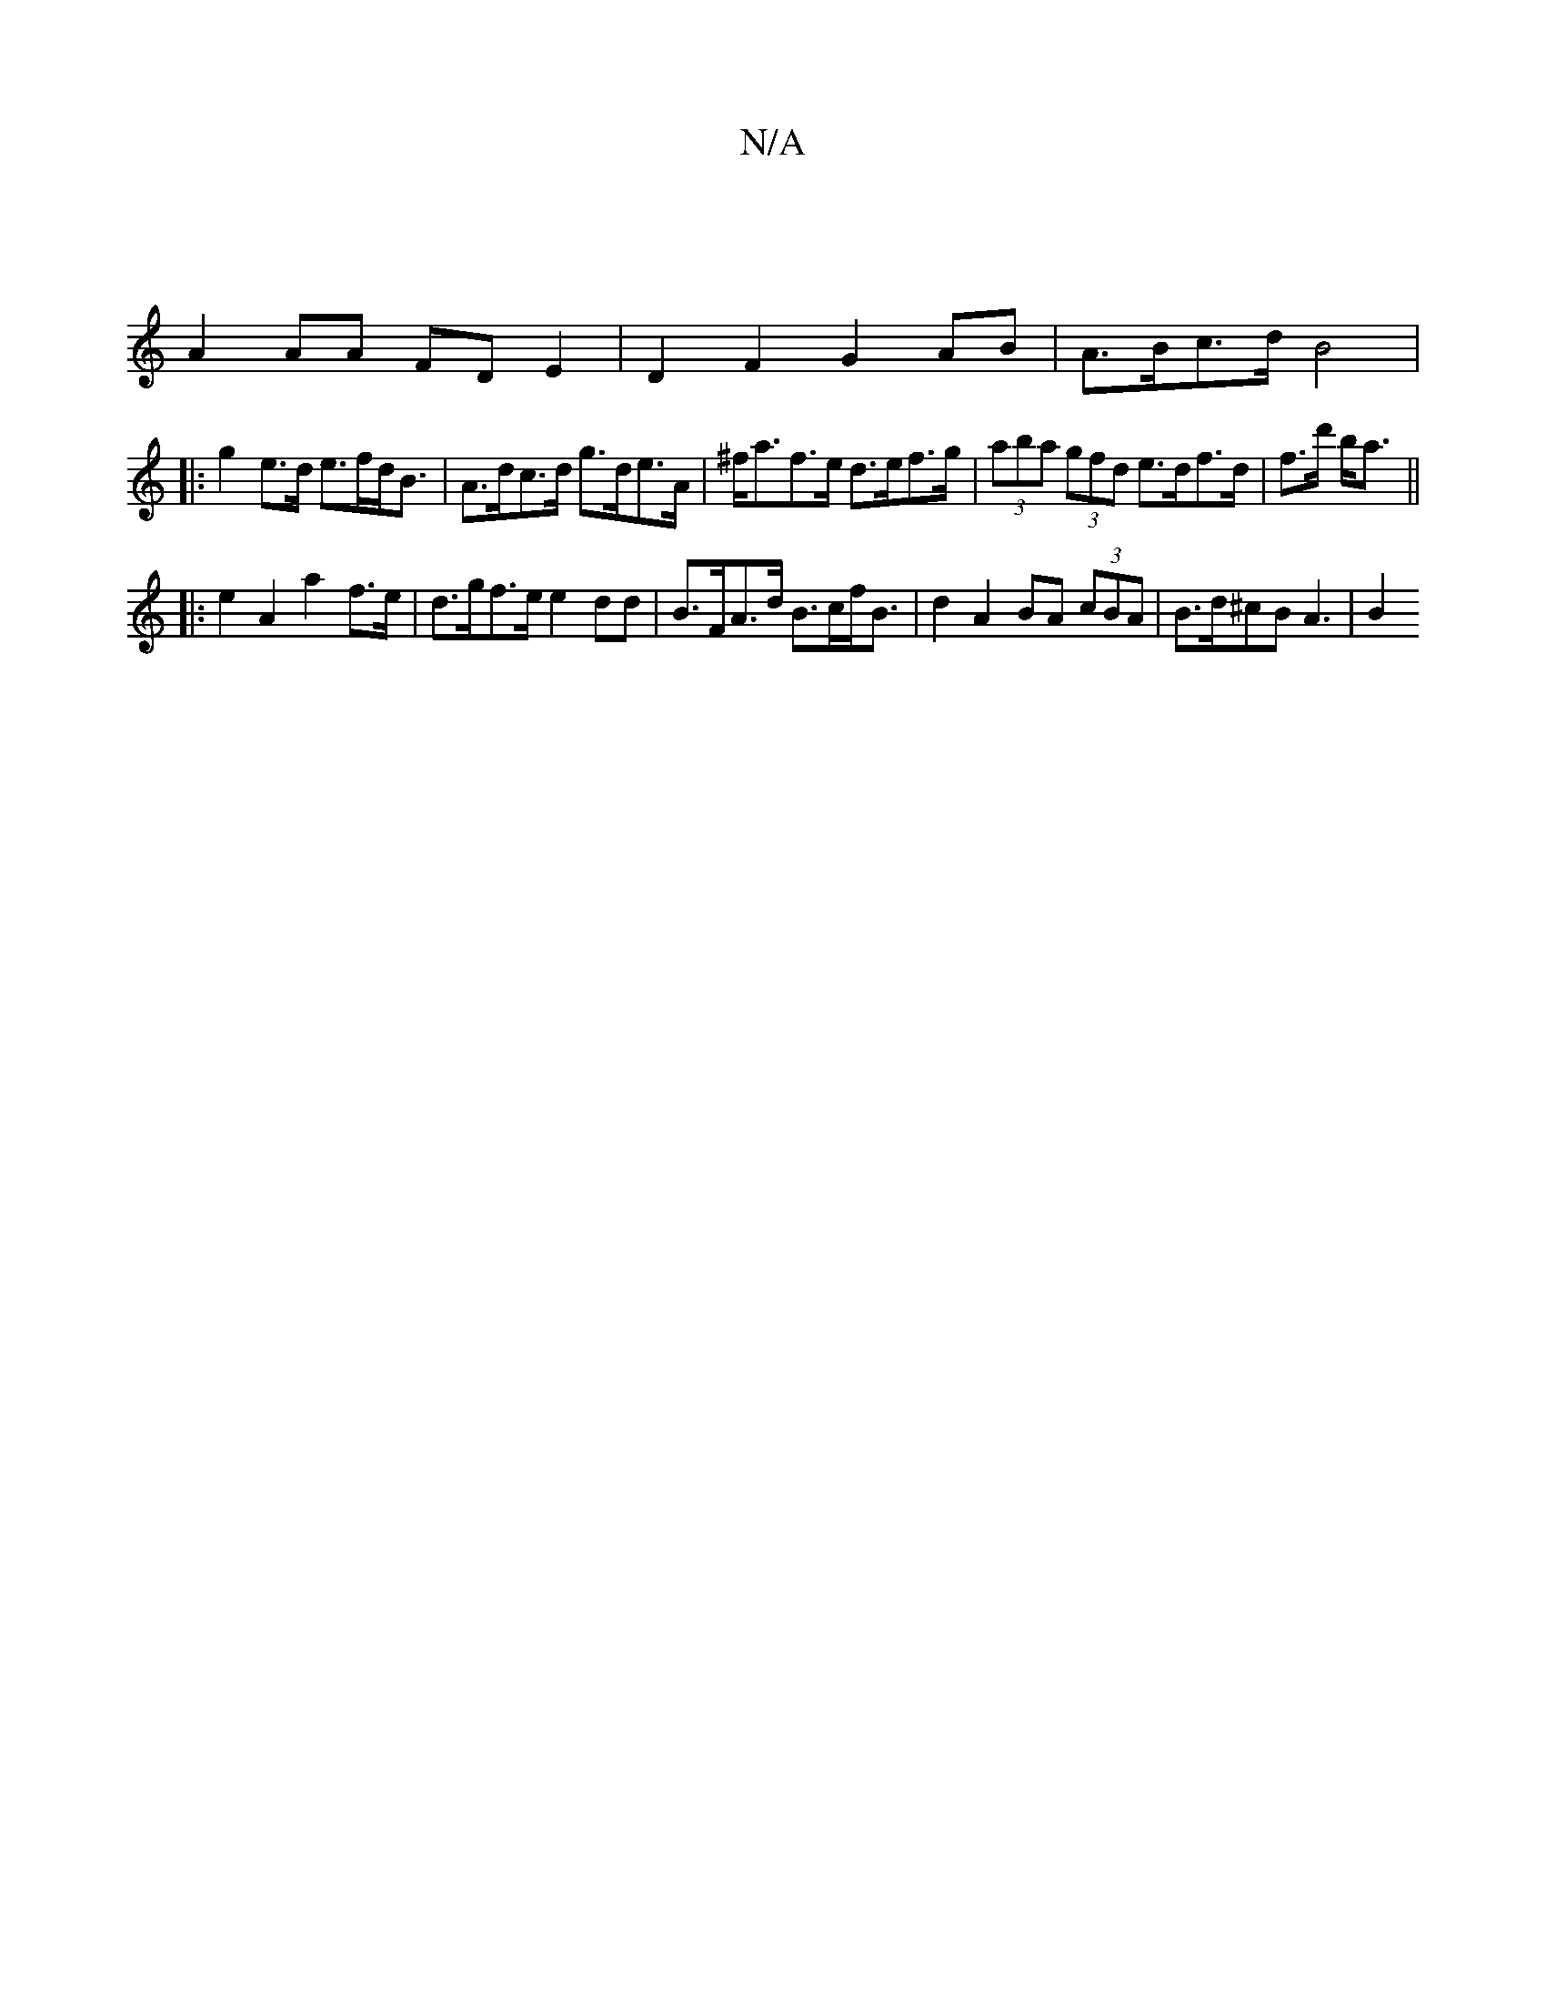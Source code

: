 X:1
T:N/A
M:4/4
R:N/A
K:Cmajor
 |
A2 AA FD E2 |D2 F2 G2 AB | A>Bc>d B4 |
|: g2e>d e>fd<B | A>dc>d g>de>A | ^f<af>e d>ef>g | (3aba (3gfd e>df>d | f>d' b<a ||
|: e2 A2 a2 f>e|d>gf>e e2dd | B>FA>d B>cf<B | d2 A2 BA (3cBA|B>d^cB A3|B2 
